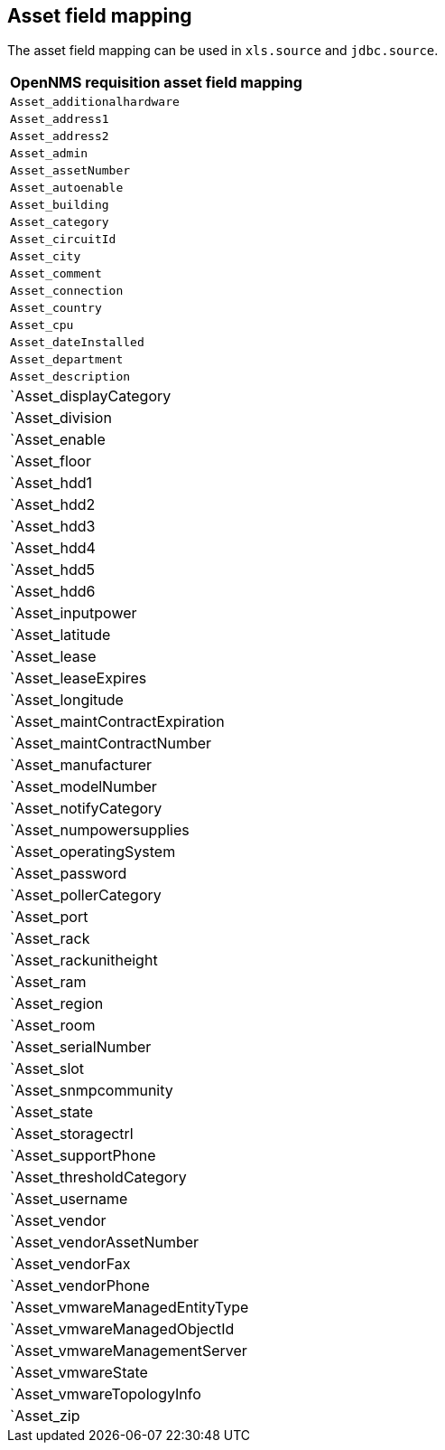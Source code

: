 == Asset field mapping
The asset field mapping can be used in `xls.source` and `jdbc.source`.

[options="header"]
|========================
| OpenNMS requisition asset field mapping
| `Asset_additionalhardware`
| `Asset_address1`
| `Asset_address2`
| `Asset_admin`
| `Asset_assetNumber`
| `Asset_autoenable`
| `Asset_building`
| `Asset_category`
| `Asset_circuitId`
| `Asset_city`
| `Asset_comment`
| `Asset_connection`
| `Asset_country`
| `Asset_cpu`
| `Asset_dateInstalled`
| `Asset_department`
| `Asset_description`
| `Asset_displayCategory
| `Asset_division
| `Asset_enable
| `Asset_floor
| `Asset_hdd1
| `Asset_hdd2
| `Asset_hdd3
| `Asset_hdd4
| `Asset_hdd5
| `Asset_hdd6
| `Asset_inputpower
| `Asset_latitude
| `Asset_lease
| `Asset_leaseExpires
| `Asset_longitude
| `Asset_maintContractExpiration
| `Asset_maintContractNumber
| `Asset_manufacturer
| `Asset_modelNumber
| `Asset_notifyCategory
| `Asset_numpowersupplies
| `Asset_operatingSystem
| `Asset_password
| `Asset_pollerCategory
| `Asset_port
| `Asset_rack
| `Asset_rackunitheight
| `Asset_ram
| `Asset_region
| `Asset_room
| `Asset_serialNumber
| `Asset_slot
| `Asset_snmpcommunity
| `Asset_state
| `Asset_storagectrl
| `Asset_supportPhone
| `Asset_thresholdCategory
| `Asset_username
| `Asset_vendor
| `Asset_vendorAssetNumber
| `Asset_vendorFax
| `Asset_vendorPhone
| `Asset_vmwareManagedEntityType
| `Asset_vmwareManagedObjectId
| `Asset_vmwareManagementServer
| `Asset_vmwareState
| `Asset_vmwareTopologyInfo
| `Asset_zip
|========================
